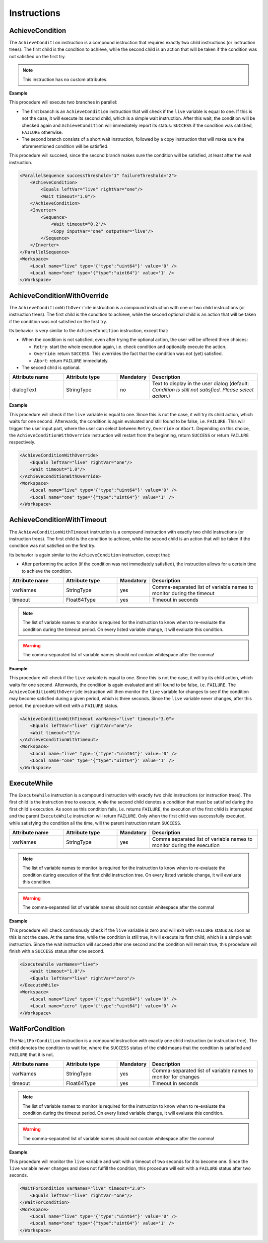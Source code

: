 Instructions
------------

AchieveCondition
^^^^^^^^^^^^^^^^

The ``AchieveCondition`` instruction is a compound instruction that requires exactly two child instructions (or instruction trees). The first child is the condition to achieve, while the second child is an action that will be taken if the condition was not satisfied on the first try.

.. note::

   This instruction has no custom attributes.

.. _achieve_cond_example:

**Example**

This procedure will execute two branches in parallel:

* The first branch is an ``AchieveCondition`` instruction that will check if the ``live`` variable is equal to one. If this is not the case, it will execute its second child, which is a simple wait instruction. After this wait, the condition will be checked again and ``AchieveCondition`` will immediately report its status: ``SUCCESS`` if the condition was satisfied, ``FAILURE`` otherwise.
* The second branch consists of a short wait instruction, followed by a copy instruction that will make sure the aforementioned condition will be satisfied.

This procedure will succeed, since the second branch makes sure the condition will be satisfied, at least after the wait instruction.

.. code-block:: xml

    <ParallelSequence successThreshold="1" failureThreshold="2">
        <AchieveCondition>
            <Equals leftVar="live" rightVar="one"/>
            <Wait timeout="1.0"/>
        </AchieveCondition>
        <Inverter>
            <Sequence>
                <Wait timeout="0.2"/>
                <Copy inputVar="one" outputVar="live"/>
            </Sequence>
        </Inverter>
    </ParallelSequence>
    <Workspace>
        <Local name="live" type='{"type":"uint64"}' value='0' />
        <Local name="one" type='{"type":"uint64"}' value='1' />
    </Workspace>

AchieveConditionWithOverride
^^^^^^^^^^^^^^^^^^^^^^^^^^^^

The ``AchieveConditionWithOverride`` instruction is a compound instruction with one or two child instructions (or instruction trees). The first child is the condition to achieve, while the second optional child is an action that will be taken if the condition was not satisfied on the first try.

Its behavior is very similar to the ``AchieveCondition`` instruction, except that:

* When the condition is not satisfied, even after trying the optional action, the user will be offered three choices:

  * ``Retry``: start the whole execution again, i.e. check condition and optionally execute the action.
  * ``Override``: return ``SUCCESS``. This overrides the fact that the condition was not (yet) satisfied.
  * ``Abort``: return ``FAILURE`` immediately.

* The second child is optional.

.. list-table::
   :widths: 25 25 15 50
   :header-rows: 1

   * - Attribute name
     - Attribute type
     - Mandatory
     - Description
   * - dialogText
     - StringType
     - no
     - Text to display in the user dialog (default: `Condition is still not satisfied. Please select action.`)

.. _achieve_cond_override_example:

**Example**

This procedure will check if the ``live`` variable is equal to one. Since this is not the case, it will try its child action, which waits for one second. Afterwards, the condition is again evaluated and still found to be false, i.e. ``FAILURE``. This will trigger the user input part, where the user can select between ``Retry``, ``Override`` or ``Abort``. Depending on this choice, the
``AchieveConditionWithOverride`` instruction will restart from the beginning, return ``SUCCESS`` or return ``FAILURE`` respectively.

.. code-block:: xml

    <AchieveConditionWithOverride>
        <Equals leftVar="live" rightVar="one"/>
        <Wait timeout="1.0"/>
    </AchieveConditionWithOverride>
    <Workspace>
        <Local name="live" type='{"type":"uint64"}' value='0' />
        <Local name="one" type='{"type":"uint64"}' value='1' />
    </Workspace>

AchieveConditionWithTimeout
^^^^^^^^^^^^^^^^^^^^^^^^^^^

The ``AchieveConditionWithTimeout`` instruction is a compound instruction with exactly two child instructions (or instruction trees). The first child is the condition to achieve, while the second child is an action that will be taken if the condition was not satisfied on the first try.

Its behavior is again similar to the ``AchieveCondition`` instruction, except that:

* After performing the action (if the condition was not immediately satisfied), the instruction allows for a certain time to achieve the condition.

.. list-table::
   :widths: 25 25 15 50
   :header-rows: 1

   * - Attribute name
     - Attribute type
     - Mandatory
     - Description
   * - varNames
     - StringType
     - yes
     - Comma-separated list of variable names to monitor during the timeout
   * - timeout
     - Float64Type
     - yes
     - Timeout in seconds

.. note::

   The list of variable names to monitor is required for the instruction to know when to re-evaluate the condition during the timeout period. On every listed variable change, it will evaluate this condition.

.. warning::

   The comma-separated list of variable names should not contain whitespace after the comma!

.. _achieve_cond_timeout_example:

**Example**

This procedure will check if the ``live`` variable is equal to one. Since this is not the case, it will try its child action, which waits for one second. Afterwards, the condition is again evaluated and still found to be false, i.e. ``FAILURE``. The ``AchieveConditionWithOverride`` instruction will then monitor the ``live`` variable for changes to see if the condition may become satisfied during a given period, which is three seconds. Since the ``live`` variable never changes, after this period, the procedure will exit with a ``FAILURE`` status.

.. code-block:: xml

    <AchieveConditionWithTimeout varNames="live" timeout="3.0">
        <Equals leftVar="live" rightVar="one"/>
        <Wait timeout="1"/>
    </AchieveConditionWithTimeout>
    <Workspace>
        <Local name="live" type='{"type":"uint64"}' value='0' />
        <Local name="one" type='{"type":"uint64"}' value='1' />
    </Workspace>

ExecuteWhile
^^^^^^^^^^^^

The ``ExecuteWhile`` instruction is a compound instruction with exactly two child instructions (or instruction trees). The first child is the instruction tree to execute, while the second child denotes a condition that must be satisfied during the first child's execution. As soon as this condition fails, i.e. returns ``FAILURE``, the execution of the first child is interrupted and the parent ``ExecuteWhile`` instruction will return ``FAILURE``. Only when the first child was successfully executed, while satisfying the condition all the time, will the parent instruction return ``SUCCESS``.

.. list-table::
   :widths: 25 25 15 50
   :header-rows: 1

   * - Attribute name
     - Attribute type
     - Mandatory
     - Description
   * - varNames
     - StringType
     - yes
     - Comma separated list of variable names to monitor during the execution

.. note::

   The list of variable names to monitor is required for the instruction to know when to re-evaluate the condition during execution of the first child instruction tree. On every listed variable change, it will evaluate this condition.

.. warning::

   The comma-separated list of variable names should not contain whitespace after the comma!

.. _execute_while_example:

**Example**

This procedure will check continuously check if the ``live`` variable is zero and will exit with ``FAILURE`` status as soon as this is not the case. At the same time, while the condition is still true, it will execute its first child, which is a simple wait instruction. Since the wait instruction will succeed after one second and the condition will remain true, this procedure will finish with a ``SUCCESS`` status after one second.

.. code-block:: xml

    <ExecuteWhile varNames="live">
        <Wait timeout="1.0"/>
        <Equals leftVar="live" rightVar="zero"/>
    </ExecuteWhile>
    <Workspace>
        <Local name="live" type='{"type":"uint64"}' value='0' />
        <Local name="zero" type='{"type":"uint64"}' value='0' />
    </Workspace>

WaitForCondition
^^^^^^^^^^^^^^^^

The ``WaitForCondition`` instruction is a compound instruction with exactly one child instruction (or instruction tree). The child denotes the condition to wait for, where the ``SUCCESS`` status of the child means that the condition is satisfied and ``FAILURE`` that it is not.

.. list-table::
   :widths: 25 25 15 50
   :header-rows: 1

   * - Attribute name
     - Attribute type
     - Mandatory
     - Description
   * - varNames
     - StringType
     - yes
     - Comma-separated list of variable names to monitor for changes
   * - timeout
     - Float64Type
     - yes
     - Timeout in seconds

.. note::

   The list of variable names to monitor is required for the instruction to know when to re-evaluate the condition during the timeout period. On every listed variable change, it will evaluate this condition.

.. warning::

   The comma-separated list of variable names should not contain whitespace after the comma!

.. _wait_for_condition_example:

**Example**

This procedure will monitor the ``live`` variable and wait with a timeout of two seconds for it to become one. Since the ``live`` variable never changes and does not fulfill the condition, this procedure will exit with a ``FAILURE`` status after two seconds.

.. code-block:: xml

    <WaitForCondition varNames="live" timeout="2.0">
        <Equals leftVar="live" rightVar="one"/>
    </WaitForCondition>
    <Workspace>
        <Local name="live" type='{"type":"uint64"}' value='0' />
        <Local name="one" type='{"type":"uint64"}' value='1' />
    </Workspace>
